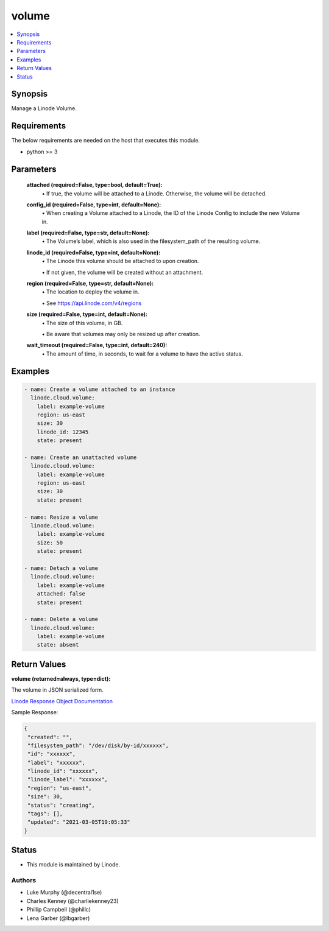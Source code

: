 .. _volume_module:


volume
======

.. contents::
   :local:
   :depth: 1


Synopsis
--------

Manage a Linode Volume.



Requirements
------------
The below requirements are needed on the host that executes this module.

- python >= 3



Parameters
----------

  **attached (required=False, type=bool, default=True):**
    \• If true, the volume will be attached to a Linode. Otherwise, the volume will be detached.


  **config_id (required=False, type=int, default=None):**
    \• When creating a Volume attached to a Linode, the ID of the Linode Config to include the new Volume in.


  **label (required=False, type=str, default=None):**
    \• The Volume’s label, which is also used in the filesystem_path       of the resulting volume.


  **linode_id (required=False, type=int, default=None):**
    \• The Linode this volume should be attached to upon creation.

    \• If not given, the volume will be created without an attachment.


  **region (required=False, type=str, default=None):**
    \• The location to deploy the volume in.

    \• See https://api.linode.com/v4/regions


  **size (required=False, type=int, default=None):**
    \• The size of this volume, in GB.

    \• Be aware that volumes may only be resized up after creation.


  **wait_timeout (required=False, type=int, default=240):**
    \• The amount of time, in seconds, to wait for a volume to have the active status.







Examples
--------

.. code-block:: yaml+jinja

    
    - name: Create a volume attached to an instance
      linode.cloud.volume:
        label: example-volume
        region: us-east
        size: 30
        linode_id: 12345
        state: present
        
    - name: Create an unattached volume
      linode.cloud.volume:
        label: example-volume
        region: us-east
        size: 30
        state: present
        
    - name: Resize a volume
      linode.cloud.volume:
        label: example-volume
        size: 50
        state: present
        
    - name: Detach a volume
      linode.cloud.volume:
        label: example-volume
        attached: false
        state: present
        
    - name: Delete a volume
      linode.cloud.volume:
        label: example-volume
        state: absent




Return Values
-------------

**volume (returned=always, type=dict):**

The volume in JSON serialized form.

`Linode Response Object Documentation <https://www.linode.com/docs/api/volumes/#volume-view__responses>`_

Sample Response:

.. code-block:: JSON

    {
     "created": "",
     "filesystem_path": "/dev/disk/by-id/xxxxxx",
     "id": "xxxxxx",
     "label": "xxxxxx",
     "linode_id": "xxxxxx",
     "linode_label": "xxxxxx",
     "region": "us-east",
     "size": 30,
     "status": "creating",
     "tags": [],
     "updated": "2021-03-05T19:05:33"
    }





Status
------




- This module is maintained by Linode.



Authors
~~~~~~~

- Luke Murphy (@decentral1se)
- Charles Kenney (@charliekenney23)
- Phillip Campbell (@phillc)
- Lena Garber (@lbgarber)

